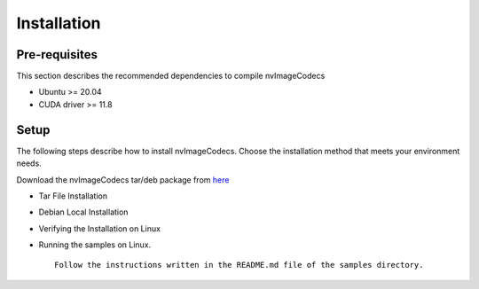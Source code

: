 ..
  # SPDX-FileCopyrightText: Copyright (c) 2022-2023 NVIDIA CORPORATION & AFFILIATES. All rights reserved.
  # SPDX-License-Identifier: Apache-2.0
  #
  # Licensed under the Apache License, Version 2.0 (the "License");
  # you may not use this file except in compliance with the License.
  # You may obtain a copy of the License at
  #
  # http://www.apache.org/licenses/LICENSE-2.0
  #
  # Unless required by applicable law or agreed to in writing, software
  # distributed under the License is distributed on an "AS IS" BASIS,
  # WITHOUT WARRANTIES OR CONDITIONS OF ANY KIND, either express or implied.
  # See the License for the specific language governing permissions and
  # limitations under the License.

.. _installation:

Installation
============

Pre-requisites
--------------

This section describes the recommended dependencies to compile nvImageCodecs

* Ubuntu >= 20.04
* CUDA driver >= 11.8

Setup
-----

The following steps describe how to install nvImageCodecs. Choose the installation method that meets your environment needs.

Download the nvImageCodecs tar/deb package from `here <https://github.com/xxxTODOxxx/releases/tag/v0.1.0-alpha.1>`_

* Tar File Installation

* Debian Local Installation

* Verifying the Installation on Linux

* Running the samples on Linux. ::

    Follow the instructions written in the README.md file of the samples directory.
